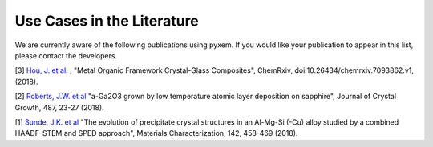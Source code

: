 Use Cases in the Literature
===========================

We are currently aware of the following publications using pyxem. If you would
like your publication to appear in this list, please contact the developers.

[3] `Hou, J. et al. <https://s3-eu-west-1.amazonaws.com/itempdf74155353254prod/7093862/Metal-Organic_Framework_Crystal-Glass_Composites_v1.pdf>`_ ,
"Metal Organic Framework Crystal-Glass Composites", ChemRxiv, doi:10.26434/chemrxiv.7093862.v1, (2018).

[2] `Roberts, J.W. et al  <https://www.sciencedirect.com/science/article/pii/S0022024818300617?via%3Dihub>`_
"a-Ga2O3 grown by low temperature atomic layer deposition on sapphire", Journal of Crystal Growth, 487, 23-27 (2018).

[1] `Sunde, J.K. et al <https://www.sciencedirect.com/science/article/pii/S1044580318304686?via%3Dihub>`_
"The evolution of precipitate crystal structures in an Al-Mg-Si (-Cu) alloy studied by a combined HAADF-STEM and SPED approach", Materials Characterization, 142, 458-469 (2018). 
